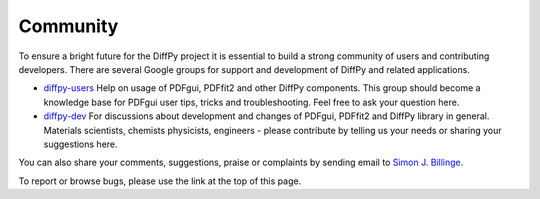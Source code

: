 Community
=========

To ensure a bright future for the DiffPy project it is essential to build a strong community 
of users and contributing developers. There are several Google groups for support and 
development of DiffPy and related applications.

- `diffpy-users <https://groups.google.com/d/forum/diffpy-users>`_ Help on usage of PDFgui, 
  PDFfit2 and other DiffPy components. This group should become a knowledge base for PDFgui 
  user tips, tricks and troubleshooting. Feel free to ask your question here.

- `diffpy-dev <https://groups.google.com/d/forum/diffpy-dev>`_ For discussions about development 
  and changes of PDFgui, PDFfit2 and DiffPy library in general. Materials scientists, chemists 
  physicists, engineers - please contribute by telling us your needs or sharing your suggestions here.

You can also share your comments, suggestions, praise or complaints by sending email to 
`Simon J. Billinge <sb2896@columbia.edu>`_.

To report or browse bugs, please use the link at the top of this page.
